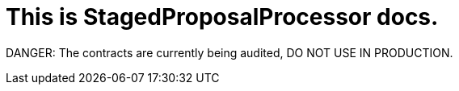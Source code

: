 = This is StagedProposalProcessor docs.

DANGER: The contracts are currently being audited, DO NOT USE IN PRODUCTION.
